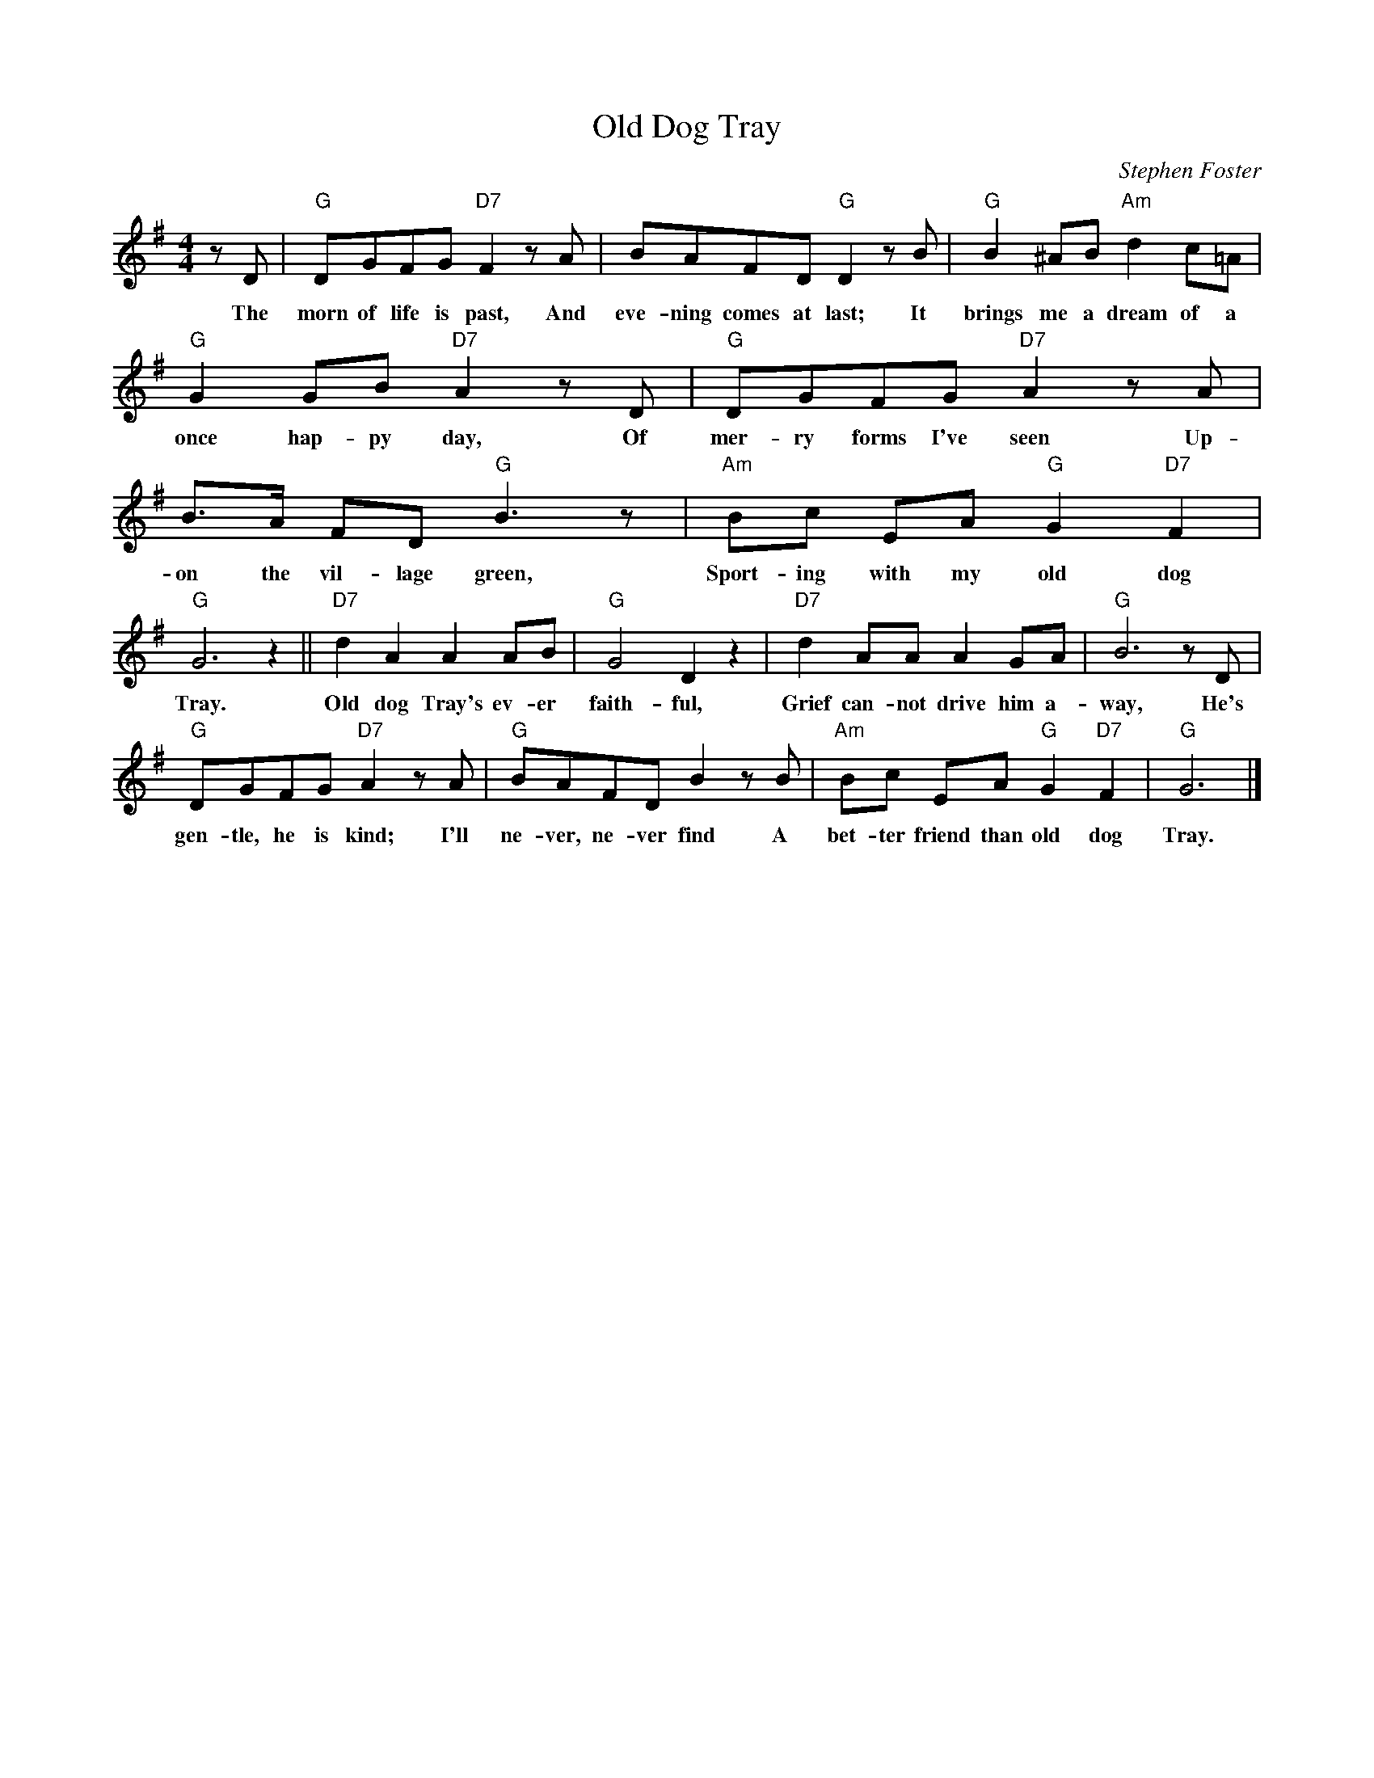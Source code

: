 X: 1
T:Old Dog Tray
M:4/4
L:1/8
C:Stephen Foster
Z:Kevin Goess 4/14/200
K:G
zD | "G" DGFG "D7" F2zA | BAFD "G" D2 zB |"G" B2^AB "Am" d2c=A | 
w:The morn of life is past, And eve-ning comes at last; It brings me a dream of a 
"G" G2GB "D7" A2zD | "G" DGFG "D7" A2 zA | B>A FD "G" B3z | "Am" Bc EA "G" G2 "D7" F2 | 
w:once hap-py day, Of mer-ry forms I've seen Up-on the vil-lage green, Sport-ing with my old dog 
"G" G6 z2 ||"D7" d2A2A2AB | "G" G4D2z2 | "D7" d2AAA2GA | "G" B6 z D |
w:Tray. | Old dog Tray's ev-er faith-ful, Grief can-not drive him a-way, He's
"G" DGFG "D7" A2zA | "G" BAFD B2 z B | "Am" Bc EA "G" G2 "D7" F2 | "G" G6 |]
w:gen-tle, he is kind; I'll ne-ver, ne-ver find A bet-ter friend than old dog Tray.

W:2.
W:The forms I call'd my own
W:Have vanished one by one,
W:The lov'd ones, the dear ones have all passed away,
W:Their happy smiles have flown,
W:Their gentle voices gone;
W:I've nothing left but old dog Tray.


